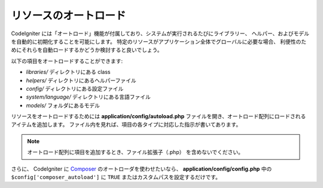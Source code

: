 ######################
リソースのオートロード
######################

CodeIgniter には「オートロード」機能が付属しており、システムが実行されるたびにライブラリー、
ヘルパー、およびモデルを自動的に初期化することを可能にします。
特定のリソースがアプリケーション全体でグローバルに必要な場合、
利便性のためにそれらを自動ロードするかどうか検討すると良いでしょう。

以下の項目をオートロードすることができます:

-  *libraries/* ディレクトリにある class
-  *helpers/* ディレクトリにあるヘルパーファイル
-  *config/* ディレクトリにある設定ファイル
-  *system/language/* ディレクトリにある言語ファイル
-  *models/* フォルダにあるモデル

リソースをオートロードするためには **application/config/autoload.php**
ファイルを開き、オートロード配列にロードされるアイテムを追加します。
ファイル内を見れば、項目の各タイプに対応した指示が書いてあります。

.. note:: オートロード配列に項目を追加するとき、ファイル拡張子（.php）
	を含めないでください。

さらに、 CodeIgniter に `Composer <https://getcomposer.org/>`_
のオートローダを使わせたいなら、 **application/config/config.php** 中の ``$config['composer_autoload']`` に
``TRUE`` またはカスタムパスを設定するだけです。